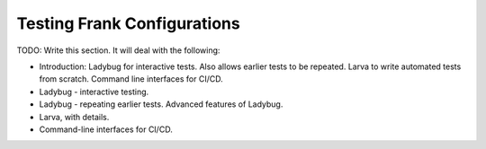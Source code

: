 Testing Frank Configurations
============================

TODO: Write this section. It will deal with the following:

* Introduction: Ladybug for interactive tests. Also allows earlier tests to be repeated. Larva to
  write automated tests from scratch. Command line interfaces for CI/CD.
* Ladybug - interactive testing.
* Ladybug - repeating earlier tests. Advanced features of Ladybug.
* Larva, with details.
* Command-line interfaces for CI/CD.


